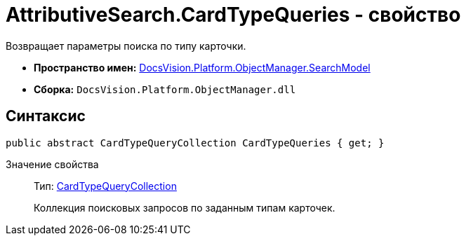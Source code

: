 = AttributiveSearch.CardTypeQueries - свойство

Возвращает параметры поиска по типу карточки.

* *Пространство имен:* xref:api/DocsVision/Platform/ObjectManager/SearchModel/SearchModel_NS.adoc[DocsVision.Platform.ObjectManager.SearchModel]
* *Сборка:* `DocsVision.Platform.ObjectManager.dll`

== Синтаксис

[source,csharp]
----
public abstract CardTypeQueryCollection CardTypeQueries { get; }
----

Значение свойства::
Тип: xref:api/DocsVision/Platform/ObjectManager/SearchModel/CardTypeQueryCollection_CL.adoc[CardTypeQueryCollection]
+
Коллекция поисковых запросов по заданным типам карточек.
